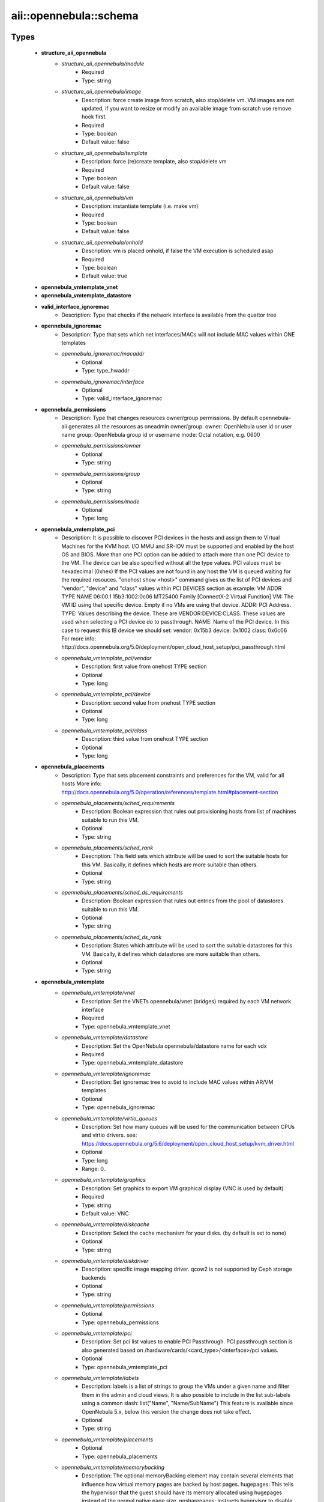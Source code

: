 #########################
aii\::opennebula\::schema
#########################

Types
-----

 - **structure_aii_opennebula**
    - *structure_aii_opennebula/module*
        - Required
        - Type: string
    - *structure_aii_opennebula/image*
        - Description: force create image from scratch, also stop/delete vm. VM images are not updated, if you want to resize or modify an available image from scratch use remove hook first.
        - Required
        - Type: boolean
        - Default value: false
    - *structure_aii_opennebula/template*
        - Description: force (re)create template, also stop/delete vm
        - Required
        - Type: boolean
        - Default value: false
    - *structure_aii_opennebula/vm*
        - Description: instantiate template (i.e. make vm)
        - Required
        - Type: boolean
        - Default value: false
    - *structure_aii_opennebula/onhold*
        - Description: vm is placed onhold, if false the VM execution is scheduled asap
        - Required
        - Type: boolean
        - Default value: true
 - **opennebula_vmtemplate_vnet**
 - **opennebula_vmtemplate_datastore**
 - **valid_interface_ignoremac**
    - Description: Type that checks if the network interface is available from the quattor tree
 - **opennebula_ignoremac**
    - Description: Type that sets which net interfaces/MACs will not include MAC values within ONE templates
    - *opennebula_ignoremac/macaddr*
        - Optional
        - Type: type_hwaddr
    - *opennebula_ignoremac/interface*
        - Optional
        - Type: valid_interface_ignoremac
 - **opennebula_permissions**
    - Description: Type that changes resources owner/group permissions. By default opennebula-aii generates all the resources as oneadmin owner/group. owner: OpenNebula user id or user name group: OpenNebula group id or username mode: Octal notation, e.g. 0600
    - *opennebula_permissions/owner*
        - Optional
        - Type: string
    - *opennebula_permissions/group*
        - Optional
        - Type: string
    - *opennebula_permissions/mode*
        - Optional
        - Type: long
 - **opennebula_vmtemplate_pci**
    - Description: It is possible to discover PCI devices in the hosts and assign them to Virtual Machines for the KVM host. I/O MMU and SR-IOV must be supported and enabled by the host OS and BIOS. More than one PCI option can be added to attach more than one PCI device to the VM. The device can be also specified without all the type values. PCI values must be hexadecimal (0xhex) If the PCI values are not found in any host the VM is queued waiting for the required resouces. "onehost show <host>" command gives us the list of PCI devices and "vendor", "device" and "class" values within PCI DEVICES section as example: VM ADDR TYPE NAME 06:00.1 15b3:1002:0c06 MT25400 Family [ConnectX-2 Virtual Function] VM: The VM ID using that specific device. Empty if no VMs are using that device. ADDR: PCI Address. TYPE: Values describing the device. These are VENDOR:DEVICE:CLASS. These values are used when selecting a PCI device do to passthrough. NAME: Name of the PCI device. In this case to request this IB device we should set: vendor: 0x15b3 device: 0x1002 class: 0x0c06 For more info: http://docs.opennebula.org/5.0/deployment/open_cloud_host_setup/pci_passthrough.html
    - *opennebula_vmtemplate_pci/vendor*
        - Description: first value from onehost TYPE section
        - Optional
        - Type: long
    - *opennebula_vmtemplate_pci/device*
        - Description: second value from onehost TYPE section
        - Optional
        - Type: long
    - *opennebula_vmtemplate_pci/class*
        - Description: third value from onehost TYPE section
        - Optional
        - Type: long
 - **opennebula_placements**
    - Description: Type that sets placement constraints and preferences for the VM, valid for all hosts More info: http://docs.opennebula.org/5.0/operation/references/template.html#placement-section
    - *opennebula_placements/sched_requirements*
        - Description: Boolean expression that rules out provisioning hosts from list of machines suitable to run this VM.
        - Optional
        - Type: string
    - *opennebula_placements/sched_rank*
        - Description: This field sets which attribute will be used to sort the suitable hosts for this VM. Basically, it defines which hosts are more suitable than others.
        - Optional
        - Type: string
    - *opennebula_placements/sched_ds_requirements*
        - Description: Boolean expression that rules out entries from the pool of datastores suitable to run this VM.
        - Optional
        - Type: string
    - *opennebula_placements/sched_ds_rank*
        - Description: States which attribute will be used to sort the suitable datastores for this VM. Basically, it defines which datastores are more suitable than others.
        - Optional
        - Type: string
 - **opennebula_vmtemplate**
    - *opennebula_vmtemplate/vnet*
        - Description: Set the VNETs opennebula/vnet (bridges) required by each VM network interface
        - Required
        - Type: opennebula_vmtemplate_vnet
    - *opennebula_vmtemplate/datastore*
        - Description: Set the OpenNebula opennebula/datastore name for each vdx
        - Required
        - Type: opennebula_vmtemplate_datastore
    - *opennebula_vmtemplate/ignoremac*
        - Description: Set ignoremac tree to avoid to include MAC values within AR/VM templates
        - Optional
        - Type: opennebula_ignoremac
    - *opennebula_vmtemplate/virtio_queues*
        - Description: Set how many queues will be used for the communication between CPUs and virtio drivers. see: https://docs.opennebula.org/5.6/deployment/open_cloud_host_setup/kvm_driver.html
        - Optional
        - Type: long
        - Range: 0..
    - *opennebula_vmtemplate/graphics*
        - Description: Set graphics to export VM graphical display (VNC is used by default)
        - Required
        - Type: string
        - Default value: VNC
    - *opennebula_vmtemplate/diskcache*
        - Description: Select the cache mechanism for your disks. (by default is set to none)
        - Optional
        - Type: string
    - *opennebula_vmtemplate/diskdriver*
        - Description: specific image mapping driver. qcow2 is not supported by Ceph storage backends
        - Optional
        - Type: string
    - *opennebula_vmtemplate/permissions*
        - Optional
        - Type: opennebula_permissions
    - *opennebula_vmtemplate/pci*
        - Description: Set pci list values to enable PCI Passthrough. PCI passthrough section is also generated based on /hardware/cards/<card_type>/<interface>/pci values.
        - Optional
        - Type: opennebula_vmtemplate_pci
    - *opennebula_vmtemplate/labels*
        - Description: labels is a list of strings to group the VMs under a given name and filter them in the admin and cloud views. It is also possible to include in the list sub-labels using a common slash: list("Name", "Name/SubName") This feature is available since OpenNebula 5.x, below this version the change does not take effect.
        - Optional
        - Type: string
    - *opennebula_vmtemplate/placements*
        - Optional
        - Type: opennebula_placements
    - *opennebula_vmtemplate/memorybacking*
        - Description: The optional memoryBacking element may contain several elements that influence how virtual memory pages are backed by host pages. hugepages: This tells the hypervisor that the guest should have its memory allocated using hugepages instead of the normal native page size. nosharepages: Instructs hypervisor to disable shared pages (memory merge, KSM) for this domain. locked: When set and supported by the hypervisor, memory pages belonging to the domain will be locked in hosts memory and the host will not be allowed to swap them out, which might be required for some workloads such as real-time. For QEMU/KVM guests, the memory used by the QEMU process itself will be locked too: unlike guest memory, this is an amount libvirt has no way of figuring out in advance, so it has to remove the limit on locked memory altogether. Thus, enabling this option opens up to a potential security risk: the host will be unable to reclaim the locked memory back from the guest when its running out of memory, which means a malicious guest allocating large amounts of locked memory could cause a denial-of-service attach on the host.
        - Optional
        - Type: string

Variables
---------

 - OPENNEBULA_AII_MODULE_NAME

Functions
---------

 - validate_aii_opennebula_hooks
    - Description: Function to validate all aii_opennebula hooks
 - is_consistent_memorybacking
